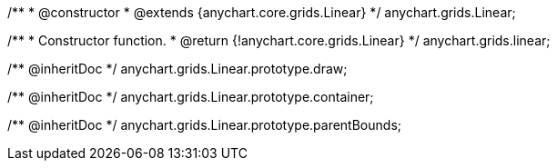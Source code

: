 /**
 * @constructor
 * @extends {anychart.core.grids.Linear}
 */
anychart.grids.Linear;

/**
 * Constructor function.
 * @return {!anychart.core.grids.Linear}
 */
anychart.grids.linear;

/** @inheritDoc */
anychart.grids.Linear.prototype.draw;

/** @inheritDoc */
anychart.grids.Linear.prototype.container;

/** @inheritDoc */
anychart.grids.Linear.prototype.parentBounds;

